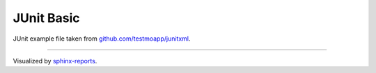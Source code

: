 JUnit Basic
###########

JUnit example file taken from `github.com/testmoapp/junitxml <https://github.com/testmoapp/junitxml>`__.

.. report:unittest-summary::
   :reportid: example-junit-basic

----------

Visualized by `sphinx-reports <https://github.com/pyTooling/sphinx-reports>`__.
